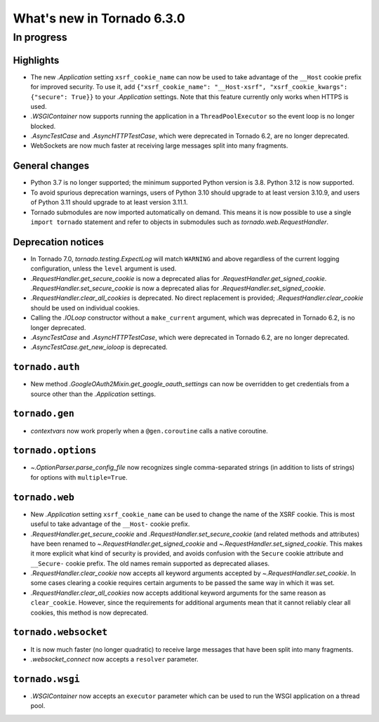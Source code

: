 What's new in Tornado 6.3.0
===========================

In progress
-----------

Highlights
~~~~~~~~~~

- The new `.Application` setting ``xsrf_cookie_name`` can now be used to
  take advantage of the ``__Host`` cookie prefix for improved security.
  To use it, add ``{"xsrf_cookie_name": "__Host-xsrf", "xsrf_cookie_kwargs": 
  {"secure": True}}`` to your `.Application` settings. Note that this feature
  currently only works when HTTPS is used.
- `.WSGIContainer` now supports running the application in a ``ThreadPoolExecutor`` so
  the event loop is no longer blocked.
- `.AsyncTestCase` and `.AsyncHTTPTestCase`, which were deprecated in Tornado 6.2,
  are no longer deprecated.
- WebSockets are now much faster at receiving large messages split into many
  fragments.

General changes
~~~~~~~~~~~~~~~

- Python 3.7 is no longer supported; the minimum supported Python version is 3.8.
  Python 3.12 is now supported.
- To avoid spurious deprecation warnings, users of Python 3.10 should upgrade
  to at least version 3.10.9, and users of Python 3.11 should upgrade to at least
  version 3.11.1. 
- Tornado submodules are now imported automatically on demand. This means it is
  now possible to use a single ``import tornado`` statement and refer to objects
  in submodules such as `tornado.web.RequestHandler`.

Deprecation notices
~~~~~~~~~~~~~~~~~~~

- In Tornado 7.0, `tornado.testing.ExpectLog` will match ``WARNING``
  and above regardless of the current logging configuration, unless the
  ``level`` argument is used.
- `.RequestHandler.get_secure_cookie` is now a deprecated alias for
  `.RequestHandler.get_signed_cookie`. `.RequestHandler.set_secure_cookie`
  is now a deprecated alias for `.RequestHandler.set_signed_cookie`.
- `.RequestHandler.clear_all_cookies` is deprecated. No direct replacement
  is provided; `.RequestHandler.clear_cookie` should be used on individual
  cookies.
- Calling the `.IOLoop` constructor without a ``make_current`` argument, which was
  deprecated in Tornado 6.2, is no longer deprecated.
- `.AsyncTestCase` and `.AsyncHTTPTestCase`, which were deprecated in Tornado 6.2,
  are no longer deprecated.
- `.AsyncTestCase.get_new_ioloop` is deprecated. 

``tornado.auth``
~~~~~~~~~~~~~~~~

- New method `.GoogleOAuth2Mixin.get_google_oauth_settings` can now be overridden
  to get credentials from a source other than the `.Application` settings.

``tornado.gen``
~~~~~~~~~~~~~~~

- `contextvars` now work properly when a ``@gen.coroutine`` calls a native coroutine.

``tornado.options``
~~~~~~~~~~~~~~~~~~~

- `~.OptionParser.parse_config_file` now recognizes single comma-separated strings (in addition to
  lists of strings) for options with ``multiple=True``.

``tornado.web``
~~~~~~~~~~~~~~~

- New `.Application` setting ``xsrf_cookie_name`` can be used to change the
  name of the XSRF cookie. This is most useful to take advantage of the
  ``__Host-`` cookie prefix. 
- `.RequestHandler.get_secure_cookie` and `.RequestHandler.set_secure_cookie`
  (and related methods and attributes) have been renamed to
  `~.RequestHandler.get_signed_cookie` and `~.RequestHandler.set_signed_cookie`.
  This makes it more explicit what kind of security is provided, and avoids
  confusion with the ``Secure`` cookie attribute and ``__Secure-`` cookie prefix.
  The old names remain supported as deprecated aliases.
- `.RequestHandler.clear_cookie` now accepts all keyword arguments accepted by
  `~.RequestHandler.set_cookie`. In some cases clearing a cookie requires certain
  arguments to be passed the same way in which it was set. 
- `.RequestHandler.clear_all_cookies` now accepts additional keyword arguments
  for the same reason as ``clear_cookie``. However, since the requirements
  for additional arguments mean that it cannot reliably clear all cookies,
  this method is now deprecated.


``tornado.websocket``
~~~~~~~~~~~~~~~~~~~~~

- It is now much faster (no longer quadratic) to receive large messages that
  have been split into many fragments.
- `.websocket_connect` now accepts a ``resolver`` parameter.

``tornado.wsgi``
~~~~~~~~~~~~~~~~

- `.WSGIContainer` now accepts an ``executor`` parameter which can be used
  to run the WSGI application on a thread pool. 